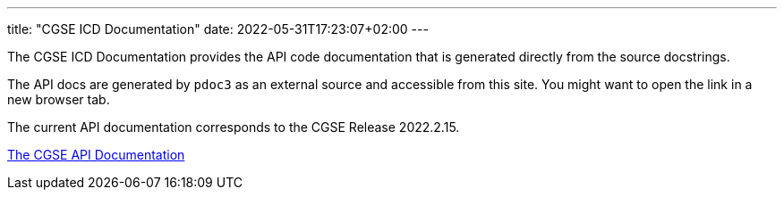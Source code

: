---
title: "CGSE ICD Documentation"
date: 2022-05-31T17:23:07+02:00
---

The CGSE ICD Documentation provides the API code documentation that is generated directly from the source docstrings.

The API docs are generated by `pdoc3` as an external source and accessible from this site. You might want to open the link in a new browser tab.

The current API documentation corresponds to the CGSE Release 2022.2.15.

link:../../asciidocs/icd.html[The CGSE API Documentation]
